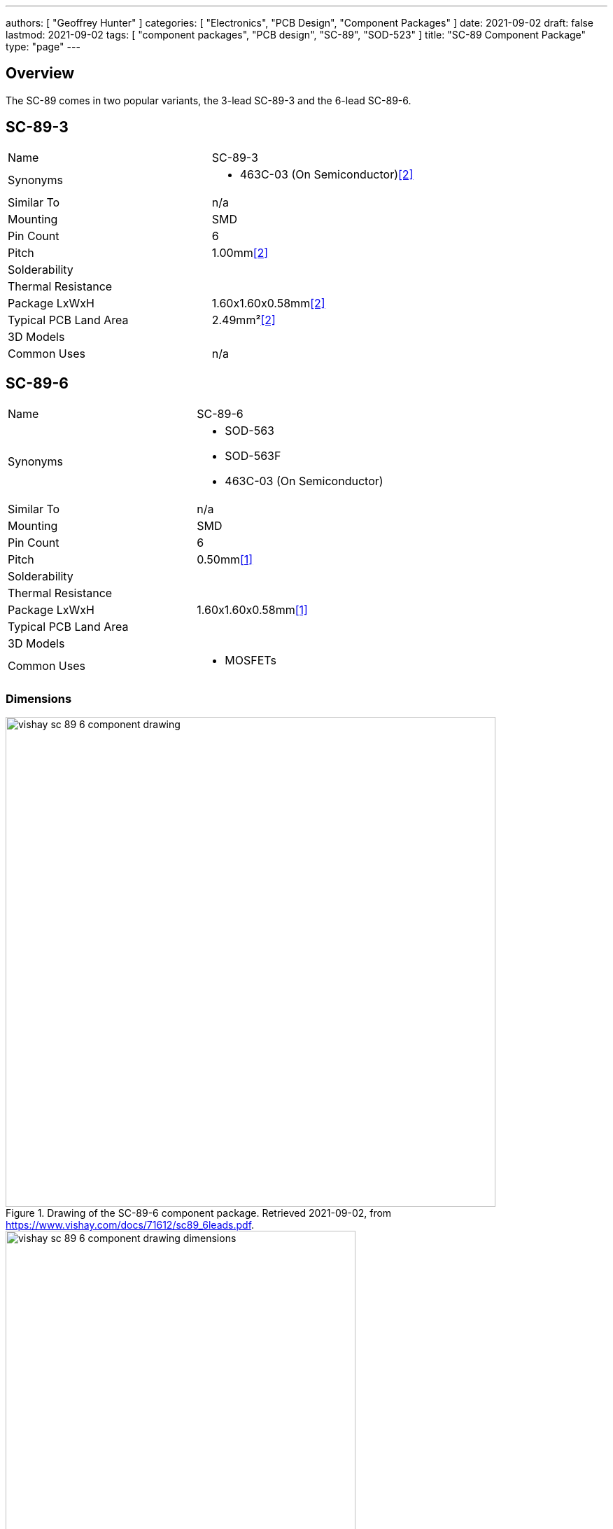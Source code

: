 ---
authors: [ "Geoffrey Hunter" ]
categories: [ "Electronics", "PCB Design", "Component Packages" ]
date: 2021-09-02
draft: false
lastmod: 2021-09-02
tags: [ "component packages", "PCB design", "SC-89", "SOD-523" ]
title: "SC-89 Component Package"
type: "page"
---

== Overview

The SC-89 comes in two popular variants, the 3-lead SC-89-3 and the 6-lead SC-89-6.

== SC-89-3

|===
| Name | SC-89-3
| Synonyms
a|
* 463C-03 (On Semiconductor)<<bib-on-semi-sc-89-3>>
| Similar To | n/a
| Mounting | SMD
| Pin Count | 6
| Pitch | 1.00mm<<bib-on-semi-sc-89-3>>
| Solderability |
| Thermal Resistance | 
| Package LxWxH | 1.60x1.60x0.58mm<<bib-on-semi-sc-89-3>>
| Typical PCB Land Area | 2.49mm²<<bib-on-semi-sc-89-3>>
| 3D Models | 
| Common Uses
a| n/a
|===

== SC-89-6

|===
| Name | SC-89-6
| Synonyms
a|
* SOD-563
* SOD-563F
* 463C-03 (On Semiconductor)
| Similar To | n/a
| Mounting | SMD
| Pin Count | 6
| Pitch | 0.50mm<<bib-vishay-sc-89-6>>
| Solderability |
| Thermal Resistance | 
| Package LxWxH | 1.60x1.60x0.58mm<<bib-vishay-sc-89-6>>
| Typical PCB Land Area | 
| 3D Models | 
| Common Uses
a|
* MOSFETs
|===

=== Dimensions

.Drawing of the SC-89-6 component package. Retrieved 2021-09-02, from https://www.vishay.com/docs/71612/sc89_6leads.pdf.
image::vishay-sc-89-6-component-drawing.png[width=700px]

.Dimension table of the SC-89-6 component package. Retrieved 2021-09-02, from https://www.vishay.com/docs/71612/sc89_6leads.pdf.
image::vishay-sc-89-6-component-drawing-dimensions.png[width=500px]

[bibliography]
== References

* [[[bib-vishay-sc-89-6, 1]]] Vishay (2014, Aug 11). _Package Information: SC-89 6-Leads (SOT-563F)_. Retrieved 2021-09-02, from https://www.vishay.com/docs/71612/sc89_6leads.pdf.
* [[[bib-on-semi-sc-89-3, 2]]] On Semiconductor (2003, Jul 21). _Mechanical Case Outline: SC-89, 3 Lead, Case 463C-03 Issue C_. Retrieved 2021-09-02, from https://www.onsemi.com/pub/Collateral/463C-02.PDF.